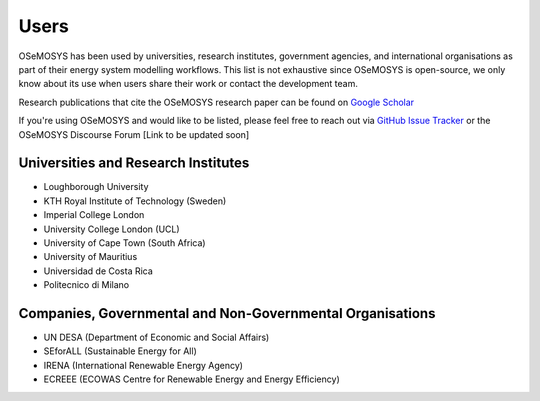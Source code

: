 ###########################
Users
###########################

OSeMOSYS has been used by universities, research institutes, government agencies, and international organisations as part of their energy system modelling workflows. This list is not exhaustive since OSeMOSYS is open-source, we only know about its use when users share their work or contact the development team.

Research publications that cite the OSeMOSYS research paper can be found on `Google Scholar <https://scholar.google.com/scholar?cites=7336256328035408271&as_sdt=2005&sciodt=0,5&hl=en>`_

If you're using OSeMOSYS and would like to be listed, please feel free to reach out via `GitHub Issue Tracker <https://github.com/OSeMOSYS/MUIO/issues>`_ or the OSeMOSYS Discourse Forum [Link to be updated soon]

Universities and Research Institutes
+++++++++++++++++++++++++++++++++++++

* Loughborough University
* KTH Royal Institute of Technology (Sweden)
* Imperial College London
* University College London (UCL)
* University of Cape Town (South Africa)
* University of Mauritius
* Universidad de Costa Rica
* Politecnico di Milano

Companies, Governmental and Non-Governmental Organisations
+++++++++++++++++++++++++++++++++++++++++++++++++++++++++++

* UN DESA (Department of Economic and Social Affairs)
* SEforALL (Sustainable Energy for All)
* IRENA (International Renewable Energy Agency)
* ECREEE (ECOWAS Centre for Renewable Energy and Energy Efficiency)








